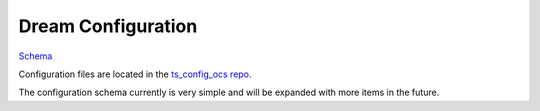 .. _Configuration_details:

###################
Dream Configuration
###################

`Schema <https://github.com/lsst-ts/ts_dream/blob/python/lsst/ts/dream/config_schema.py>`_

Configuration files are located in the `ts_config_ocs repo <https://github.com/lsst-ts/ts_config_ocs>`_.

The configuration schema currently is very simple and will be expanded with more items in the future.
